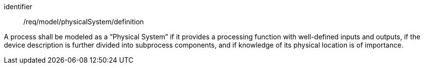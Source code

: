 [requirement,model=ogc]
====
[%metadata]
identifier:: /req/model/physicalSystem/definition

A process shall be modeled as a “Physical System” if it provides a processing function with well-defined inputs and outputs, if the device description is further divided into subprocess components, and if knowledge of its physical location is of importance.
====